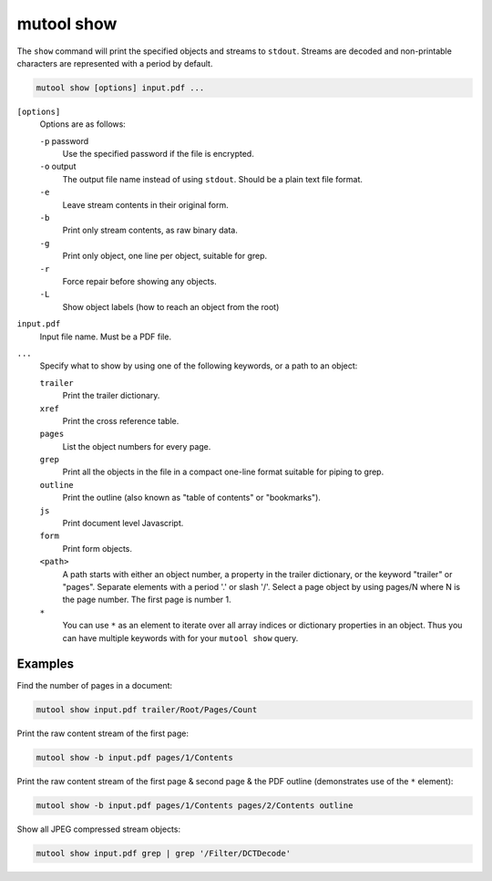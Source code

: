 mutool show
===========

The ``show`` command will print the specified objects and streams to ``stdout``.
Streams are decoded and non-printable characters are represented with a period
by default.

.. code-block::

	mutool show [options] input.pdf ...

``[options]``
	Options are as follows:

	``-p`` password
		Use the specified password if the file is encrypted.
	``-o`` output
		The output file name instead of using ``stdout``. Should be a plain text file format.
	``-e``
		Leave stream contents in their original form.
	``-b``
		Print only stream contents, as raw binary data.
	``-g``
		Print only object, one line per object, suitable for grep.
	``-r``
		Force repair before showing any objects.
	``-L``
		Show object labels (how to reach an object from the root)

``input.pdf``
	Input file name. Must be a PDF file.

``...``
	Specify what to show by using one of the following keywords, or a path to an object:

	``trailer``
		Print the trailer dictionary.

	``xref``
		Print the cross reference table.

	``pages``
		List the object numbers for every page.

	``grep``
		Print all the objects in the file in a compact one-line format
		suitable for piping to grep.

	``outline``
		Print the outline (also known as "table of contents" or
		"bookmarks").

	``js``
		Print document level Javascript.

	``form``
		Print form objects.

	``<path>``
		A path starts with either an object number, a property in the
		trailer dictionary, or the keyword "trailer" or "pages".
		Separate elements with a period '.' or slash '/'. Select a page
		object by using pages/N where N is the page number. The first
		page is number 1.

	``*``
		You can use ``*`` as an element to iterate over all array
		indices or dictionary properties in an object. Thus you can
		have multiple keywords with for your ``mutool show`` query.

Examples
--------

Find the number of pages in a document:

.. code-block:: bash

	mutool show input.pdf trailer/Root/Pages/Count

Print the raw content stream of the first page:

.. code-block:: bash

	mutool show -b input.pdf pages/1/Contents

Print the raw content stream of the first page & second page & the PDF outline (demonstrates use of the ``*`` element):

.. code-block:: bash

	mutool show -b input.pdf pages/1/Contents pages/2/Contents outline

Show all JPEG compressed stream objects:

.. code-block:: bash

	mutool show input.pdf grep | grep '/Filter/DCTDecode'
